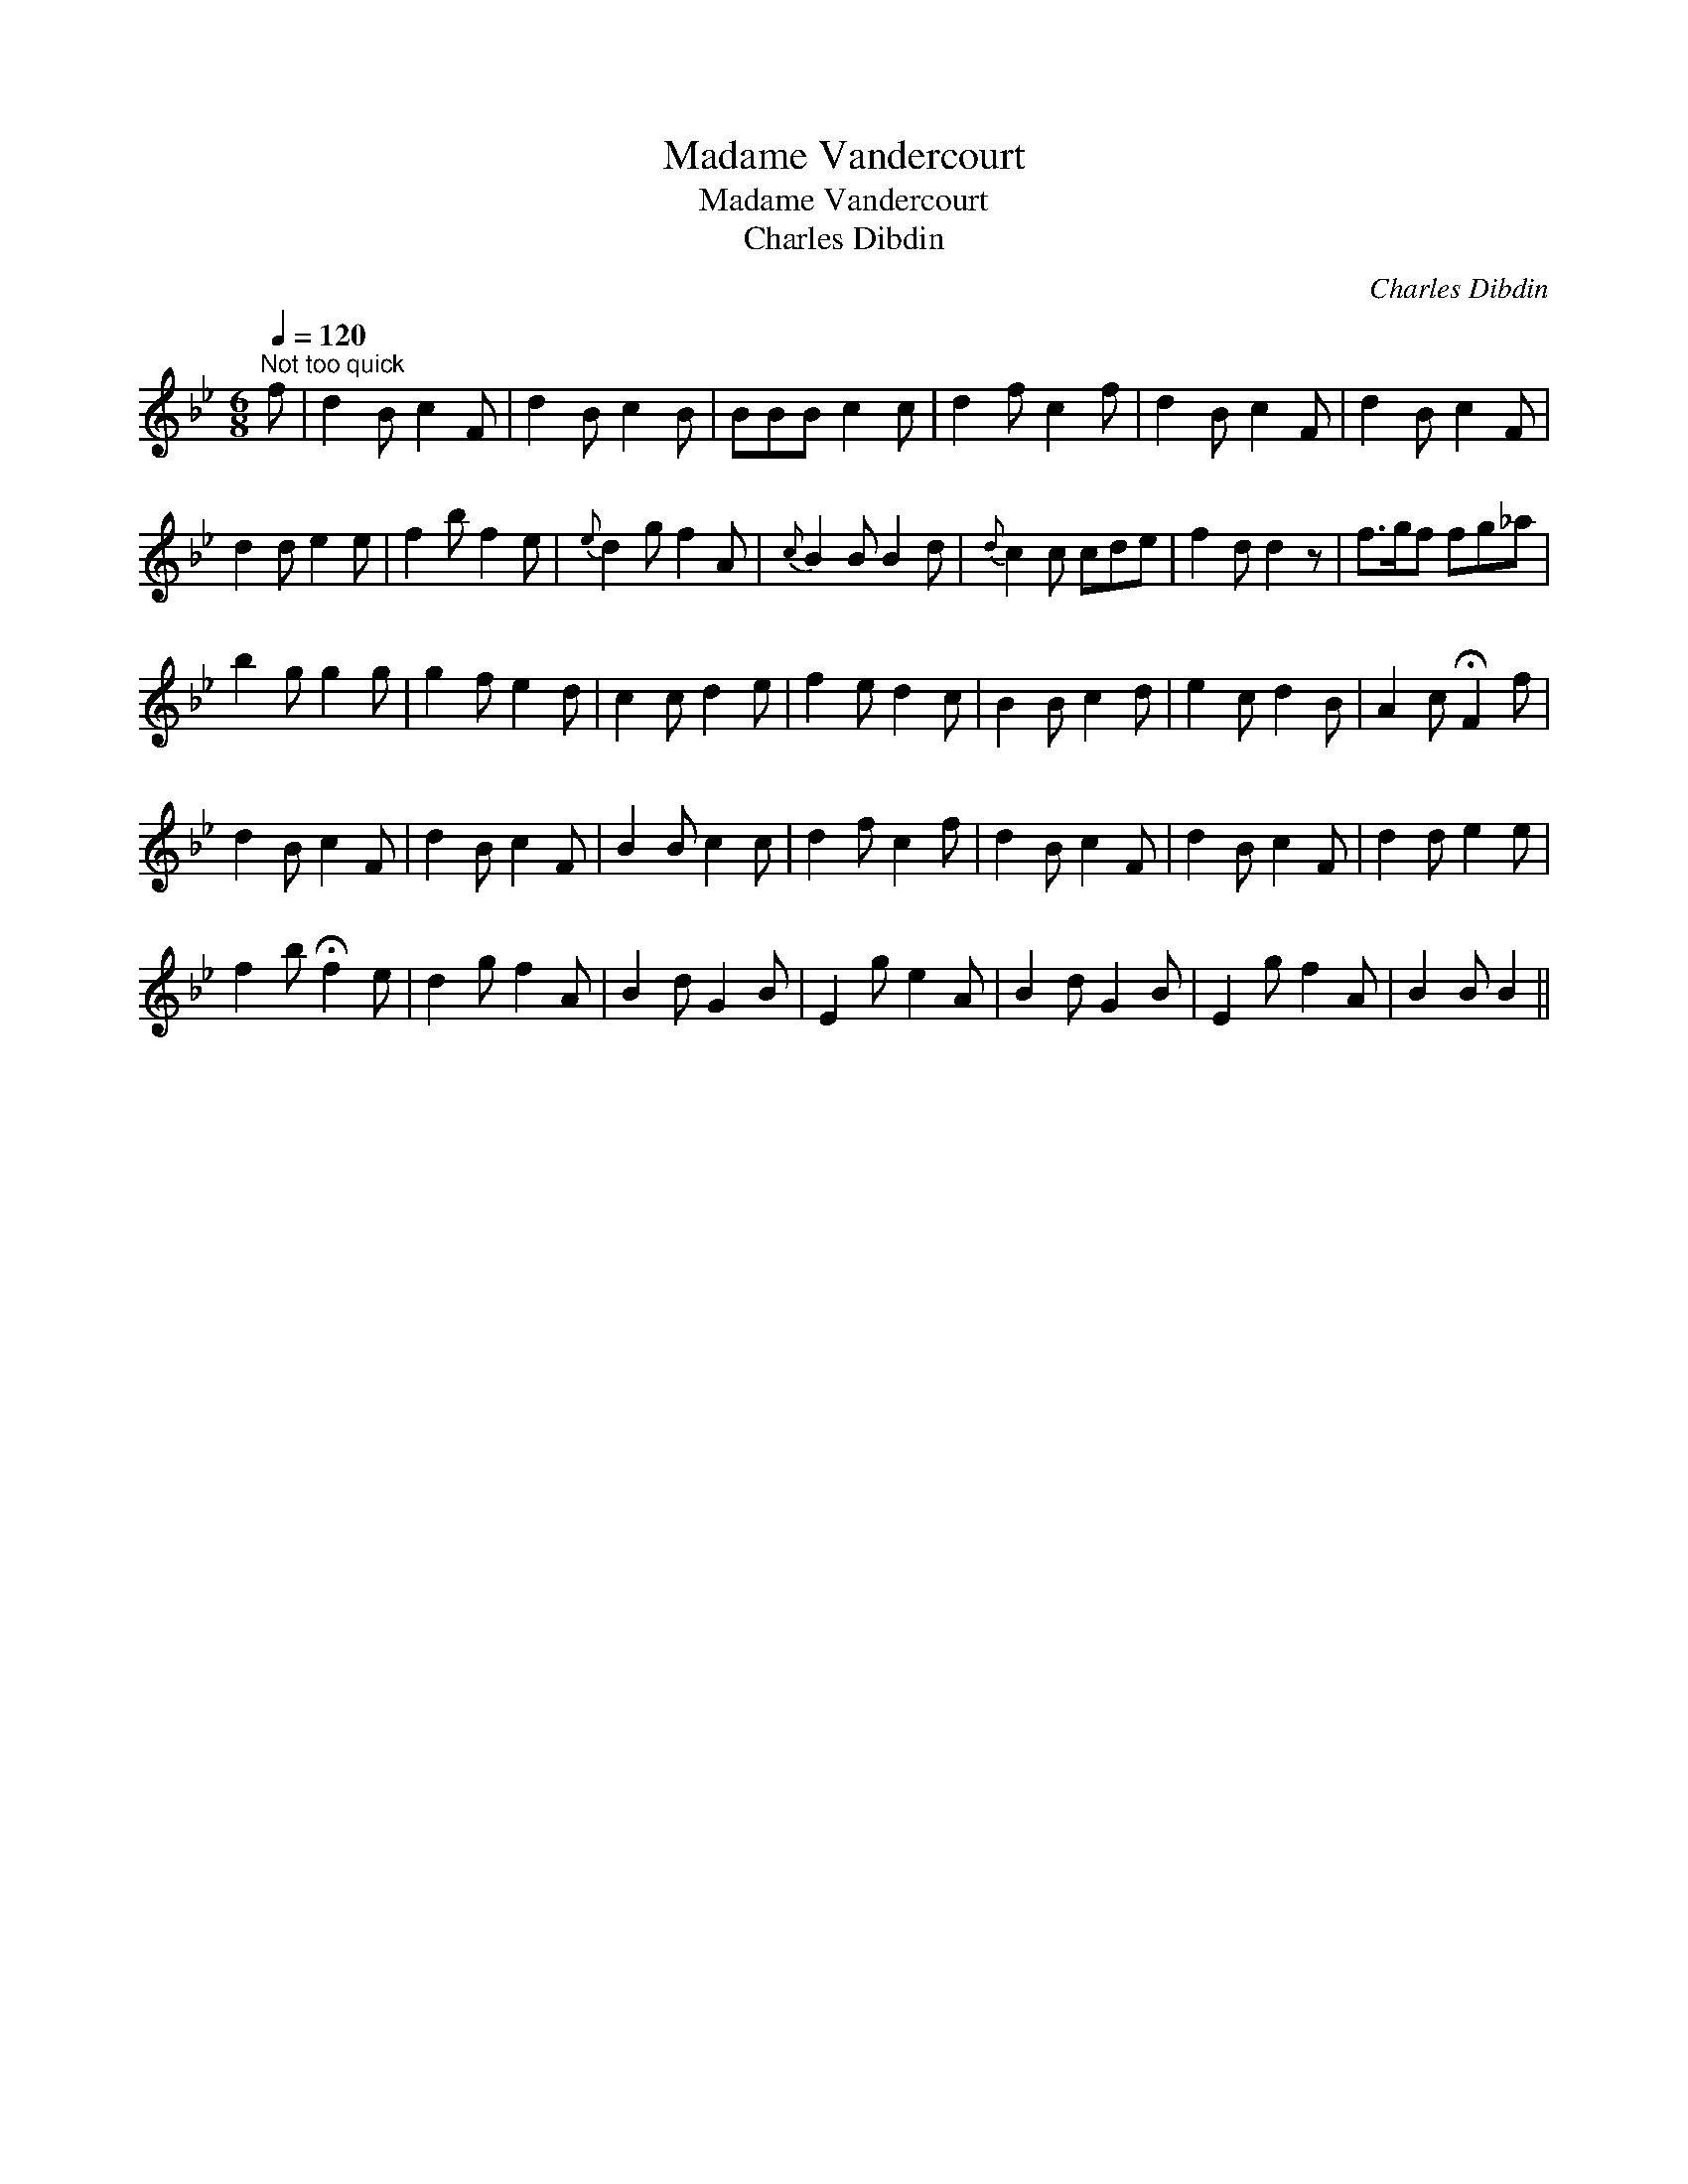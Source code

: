X:1
T:Madame Vandercourt
T:Madame Vandercourt
T:Charles Dibdin
C:Charles Dibdin
L:1/8
Q:1/4=120
M:6/8
K:Bb
V:1 treble 
V:1
"^Not too quick" f | d2 B c2 F | d2 B c2 B | BBB c2 c | d2 f c2 f | d2 B c2 F | d2 B c2 F | %7
 d2 d e2 e | f2 b f2 e |{e} d2 g f2 A |{c} B2 B B2 d |{d} c2 c cde | f2 d d2 z | f>gf fg_a | %14
 b2 g g2 g | g2 f e2 d | c2 c d2 e | f2 e d2 c | B2 B c2 d | e2 c d2 B | A2 c !fermata!F2 f | %21
 d2 B c2 F | d2 B c2 F | B2 B c2 c | d2 f c2 f | d2 B c2 F | d2 B c2 F | d2 d e2 e | %28
 f2 b !fermata!f2 e | d2 g f2 A | B2 d G2 B | E2 g e2 A | B2 d G2 B | E2 g f2 A | B2 B B2 || %35

